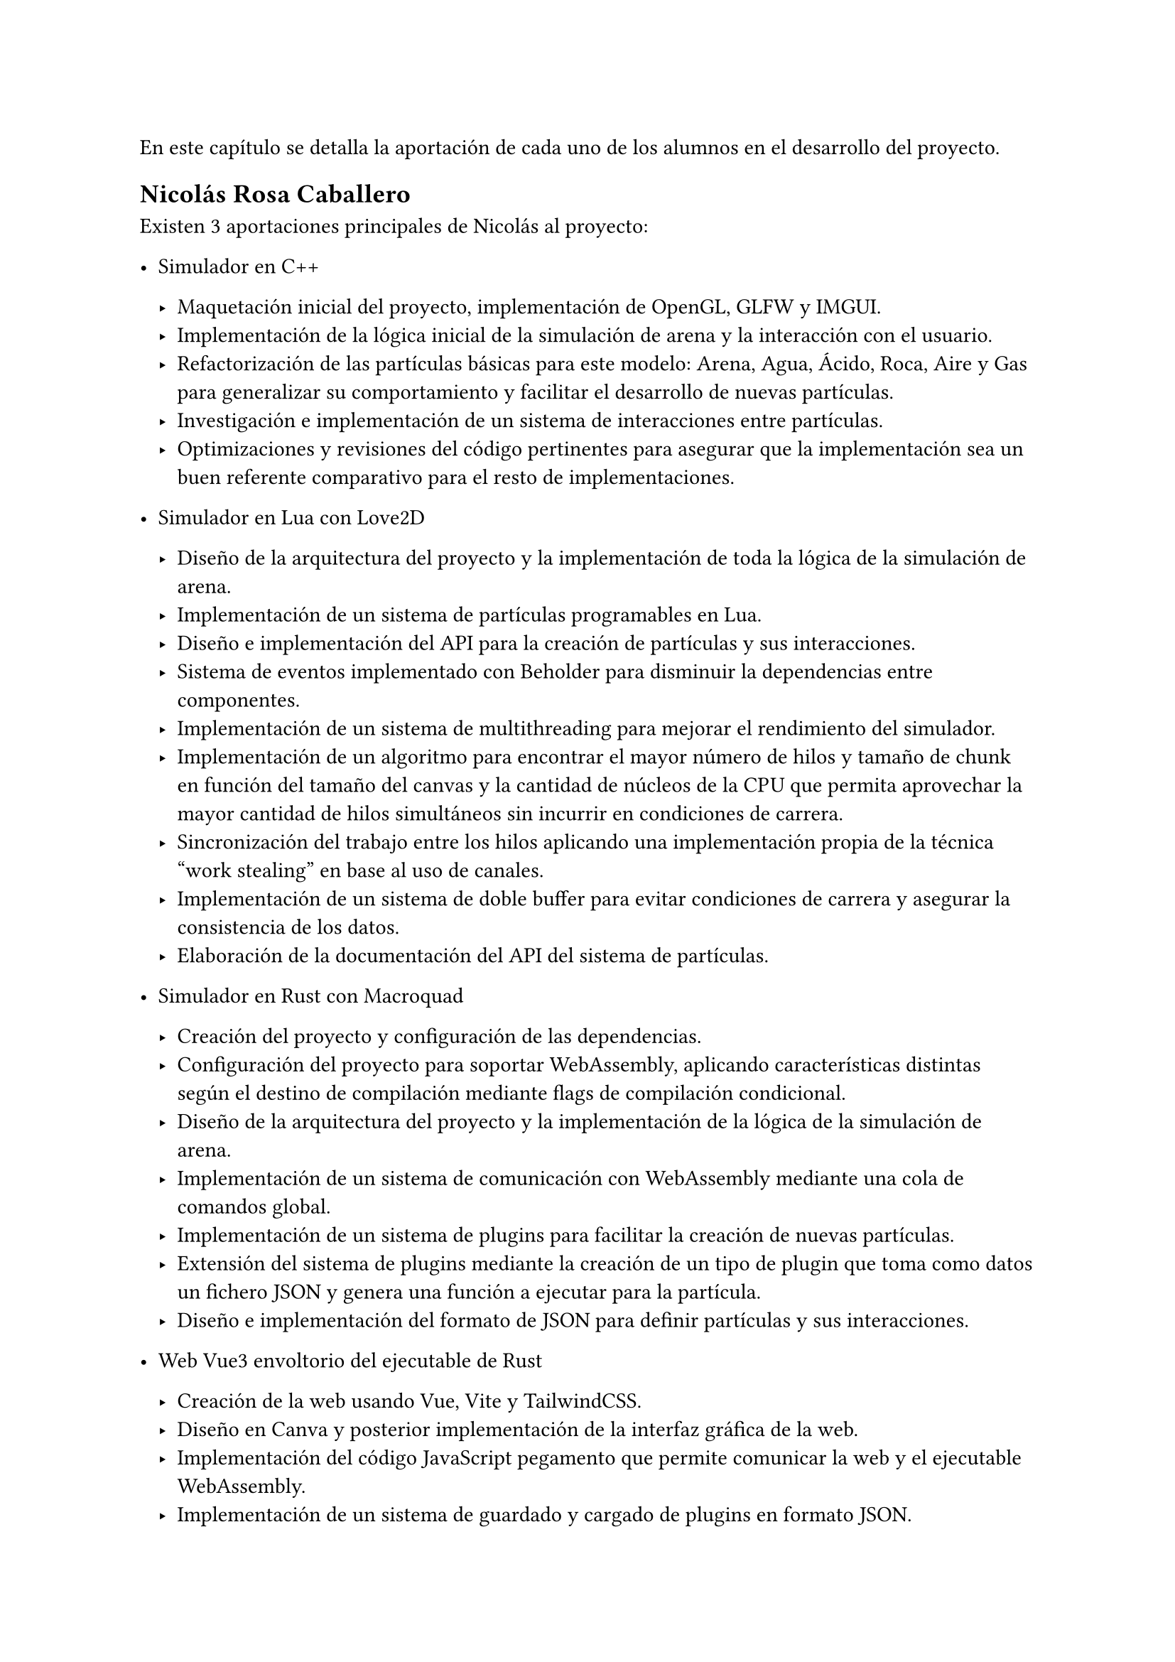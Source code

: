 En este capítulo se detalla la aportación de cada uno de los alumnos en el desarrollo del proyecto. 

== Nicolás Rosa Caballero

Existen 3 aportaciones principales de Nicolás al proyecto:

- Simulador en C++

  - Maquetación inicial del proyecto, implementación de OpenGL, GLFW y IMGUI.
  - Implementación de la lógica inicial de la simulación de arena y la interacción con el usuario.
  - Refactorización de las partículas básicas para este modelo: Arena, Agua, Ácido, Roca, Aire y Gas para generalizar su comportamiento y facilitar el desarrollo de nuevas partículas.
  - Investigación e implementación de un sistema de interacciones entre partículas.
  - Optimizaciones y revisiones del código pertinentes para asegurar que la implementación sea un buen referente comparativo para el resto de implementaciones.

- Simulador en Lua con Love2D

  - Diseño de la arquitectura del proyecto y la implementación de toda la lógica de la simulación de arena.
  - Implementación de un sistema de partículas programables en Lua.
  - Diseño e implementación del API para la creación de partículas y sus interacciones.
  - Sistema de eventos implementado con Beholder para disminuir la dependencias entre componentes.
  - Implementación de un sistema de multithreading para mejorar el rendimiento del simulador.
  - Implementación de un algoritmo para encontrar el mayor número de hilos y tamaño de chunk en función del tamaño del canvas y la cantidad de núcleos de la CPU que permita aprovechar la mayor cantidad de hilos simultáneos sin incurrir en condiciones de carrera.
  - Sincronización del trabajo entre los hilos aplicando una implementación propia de la técnica "work stealing" en base al uso de canales.
  - Implementación de un sistema de doble buffer para evitar condiciones de carrera y asegurar la consistencia de los datos.
  - Elaboración de la documentación del API del sistema de partículas.

- Simulador en Rust con Macroquad

  - Creación del proyecto y configuración de las dependencias.
  - Configuración del proyecto para soportar WebAssembly, aplicando características distintas según el destino de compilación mediante flags de compilación condicional.
  - Diseño de la arquitectura del proyecto y la implementación de la lógica de la simulación de arena.
  - Implementación de un sistema de comunicación con WebAssembly mediante una cola de comandos global.
  - Implementación de un sistema de plugins para facilitar la creación de nuevas partículas.
  - Extensión del sistema de plugins mediante la creación de un tipo de plugin que toma como datos un fichero JSON y genera una función a ejecutar para la partícula.
  - Diseño e implementación del formato de JSON para definir partículas y sus interacciones.

- Web Vue3 envoltorio del ejecutable de Rust

  - Creación de la web usando Vue, Vite y TailwindCSS.
  - Diseño en Canva y posterior implementación de la interfaz gráfica de la web.
  - Implementación del código JavaScript pegamento que permite comunicar la web y el ejecutable WebAssembly.
  - Implementación de un sistema de guardado y cargado de plugins en formato JSON.
  - Implementación de un menú de ayuda y un sistema de gestos para facilitar la interacción con la web.
  - Implementación de integración continua en GitHub mediante GitHub Actions para automatizar la generación de la web.
  - Interactividad de los botones, gestos y otros elementos de la web mediante JavaScript y Vue (variables reactivas, watchers).
  - Implementación de Pinia para gestionar un estado global reactivo y minimizar la interdependencia entre componentes.
  - Colaboración con Jonathaan para integrar Blockly en la web.
  - Edición de algunos generadores y definiciones de bloques creados por Jonathan para adaptarlos a las necesidades del proyecto.
  - Diseño del logo de la web.

- Otros

  - Elaboración del plan de pruebas con usuario.
  - Realización de parte de las pruebas de usabilidad con usuario.
  - Elaboración de pruebas de rendimiento entre distintos simuladores.
  - Elaboración de figuras para la memoria mediante scripting en Typst y Canva.

== Jonathan Andrade Gordillo

- Simulador en C++

Configuración incial del proyecto así como configurado de solución, proyecto y biblicotecas

Implementación de partículas iniciales como agua, roca y gas

Asistido en la interaccion con el usuario añadiendo pincel ajustable

Añadido propiedades físicas a las particulas como la densidad, permitiendo movimiento que se ajuste a estos parámetros

Investigación de sistema alternativo de interaccion entre partículas

Solución de bugs a lo largo del desarrollo

- Simulador en Rust con Vulkan haciendo uso de GPU

Investigación de posibles formas de hacer uso de la GPU para el cálculo de la lógica

Desarrollo de pipeline gráfico básico haciendo uso de Vulkan

Implementación de partícula de arena 

Investigación y desarrollo de compute shaders que permitan delegar el movimiento a la GPU


- Blockly para simulador de Rust

Investigación sobre las necesidades del proyecto y los requisitos del módulo de Blockly.

Creación de todos los bloques presentes en el proyecto, así como de los posibles mutadores que necesiten a excepcion de uno

Ajuste del toolbox para incluir los bloques desarrollados

Implementación de los generadores para cada bloque creado, aunque algunos de ellos tuvieron que ser corregidos más tarde junto a Nicolás de

Colaboración con mi compañero para incluir Blockly en la página web